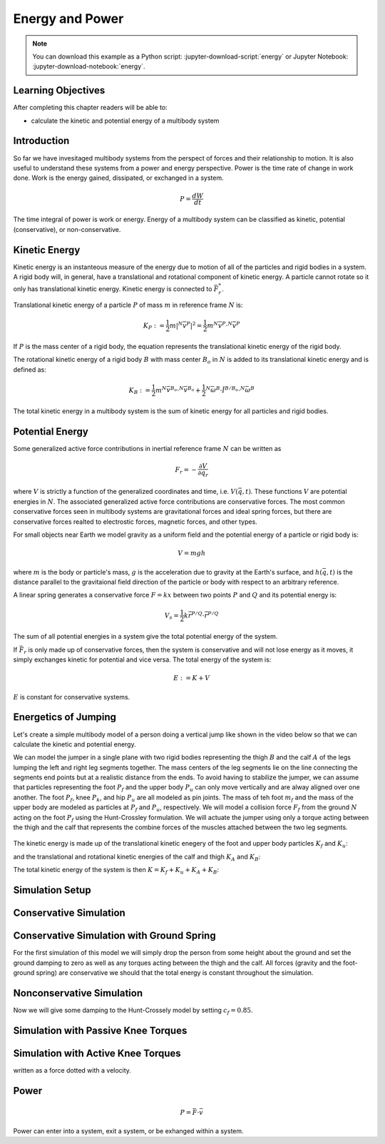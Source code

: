 ================
Energy and Power
================

.. note::

   You can download this example as a Python script:
   :jupyter-download-script:`energy` or Jupyter Notebook:
   :jupyter-download-notebook:`energy`.

.. jupyter-execute::

   from IPython.display import HTML
   from matplotlib.animation import FuncAnimation
   from scikits.odes import dae
   from scipy.optimize import fsolve
   import matplotlib.pyplot as plt
   import numpy as np
   import sympy as sm
   import sympy.physics.mechanics as me
   me.init_vprinting(use_latex='mathjax')

.. container:: invisible

   .. jupyter-execute::

      class ReferenceFrame(me.ReferenceFrame):

          def __init__(self, *args, **kwargs):

              kwargs.pop('latexs', None)

              lab = args[0].lower()
              tex = r'\hat{{{}}}_{}'

              super(ReferenceFrame, self).__init__(*args,
                                                   latexs=(tex.format(lab, 'x'),
                                                           tex.format(lab, 'y'),
                                                           tex.format(lab, 'z')),
                                                   **kwargs)
      me.ReferenceFrame = ReferenceFrame

Learning Objectives
===================

After completing this chapter readers will be able to:

- calculate the kinetic and potential energy of a multibody system

Introduction
============

So far we have invesitaged multibody systems from the perspect of forces and
their relationship to motion. It is also useful to understand these systems
from a power and energy perspective. Power is the time rate of change in work
done. Work is the energy gained, dissipated, or exchanged in a system.

.. power:: https://en.wikipedia.org/wiki/Power_(physics)

.. math::

   P = \frac{dW}{dt}

The time integral of power is work or energy. Energy of a multibody system can
be classified as kinetic, potential (conservative), or non-conservative.

Kinetic Energy
==============

Kinetic energy is an instanteous measure of the energy due to motion of all of
the particles and rigid bodies in a system. A rigid body will, in general, have
a translational and rotational component of kinetic energy. A particle cannot
rotate so it only has translational kinetic energy. Kinetic energy is connected
to :math:`\bar{F}^*_r`.

Translational kinetic energy of a particle :math:`P` of mass :math:`m` in
reference frame :math:`N` is:

.. math::

   K_P :=
     \frac{1}{2}m\left|{}^N\bar{v}^{P}\right|^2 =
     \frac{1}{2}m {}^N\bar{v}^{P} \cdot {}^N\bar{v}^{P}

If :math:`P` is the mass center of a rigid body, the equation represents the
translational kinetic energy of the rigid body.

The rotational kinetic energy of a rigid body :math:`B` with mass center
:math:`B_o` in :math:`N` is added to its translational kinetic energy and is
defined as:

.. math::

   K_B := \frac{1}{2} m {}^N\bar{v}^{B_o} \cdot {}^N\bar{v}^{B_o} +
   \frac{1}{2} {}^N\bar{\omega}^B \cdot \breve{I}^{B/B_o} \cdot {}^N\bar{\omega}^B

The total kinetic energy in a multibody system is the sum of kinetic energy for
all particles and rigid bodies.

Potential Energy
================

Some generalized active force contributions in inertial reference frame
:math:`N` can be written as

.. math::

   F_r = -\frac{\partial V}{\partial q_r}

where :math:`V` is strictly a function of the generalized coordinates and time,
i.e. :math:`V(\bar{q}, t)`. These functions :math:`V` are potential energies in
:math:`N`. The associated generalized active force contributions are
conservative forces. The most common conservative forces seen in multibody
systems are gravitational forces and ideal spring forces, but there are conservative
forces realted to electrostic forces, magnetic forces, and other types.

For small objects near Earth we model gravity as a uniform field and the
potential energy of a particle or rigid body is:

.. math::

   V = mgh

where :math:`m` is the body or particle's mass, :math:`g` is the acceleration
due to gravity at the Earth's surface, and :math:`h(\bar{q}, t)` is the
distance parallel to the gravitaional field direction of the particle or body
with respect to an arbitrary reference.

A linear spring generates a conservative force :math:`F=kx` between two points
:math:`P` and :math:`Q` and its potential energy is:

.. math::

   V_s = \frac{1}{2} k \bar{r}^{P/Q} \cdot \bar{r}^{P/Q}

The sum of all potential energies in a system give the total potential energy
of the system.

.. _conservative forces: https://en.wikipedia.org/wiki/Conservative_force

If :math:`\bar{F}_r` is only made up of conservative forces, then the system is
conservative and will not lose energy as it moves, it simply exchanges kinetic
for potential and vice versa. The total energy of the system is:

.. math::

   E := K + V

:math:`E` is constant for conservative systems.

Energetics of Jumping
=====================

Let's create a simple multibody model of a person doing a vertical jump like
shown in the video below so that we can calculate the kinetic and potential
energy.

.. raw:: html

   <center>
   <iframe width="560" height="315" src="https://www.youtube.com/embed/MediHtXeVH0" title="YouTube video player" frameborder="0" allow="accelerometer; autoplay; clipboard-write; encrypted-media; gyroscope; picture-in-picture; web-share" allowfullscreen></iframe>
   </center>

We can model the jumper in a single plane with two rigid bodies representing
the thigh :math:`B` and the calf :math:`A` of the legs lumping the left and
right leg segments together. The mass centers of the leg segments lie on the
line connecting the segments end points but at a realistic distance from the
ends. To avoid having to stabilize the jumper, we can assume that particles
representing the foot :math:`P_f` and the upper body :math:`P_u` can only move
vertically and are alway aligned over one another. The foot :math:`P_f`, knee
:math:`P_k`, and hip :math:`P_u` are all modeled as pin joints. The mass of teh
foot :math:`m_f` and the mass of the upper body are modeled as particles at
:math:`P_f` and :math:`P_u`, respectively. We will model a collision force
:math:`F_f` from the ground :math:`N` acting on the foot :math:`P_f` using the
Hunt-Crossley formulation. We will actuate the jumper using only a torque
acting between the thigh and the calf that represents the combine forces of the
muscles attached between the two leg segments.

.. _fig-energy-jumper-fbd:
.. figure:: figures/energy-jumper-fbd.svg
   :width: 50%
   :align: center

.. jupyter-execute::

   g = sm.symbols('g')
   mu, ma, mb, mf = sm.symbols('m_u, m_a, m_b, m_f')
   Ia, Ib = sm.symbols('I_a, I_b')
   kf, cf, kk, ck = sm.symbols('k_f, c_f, k_k, c_k')
   la, lb, da, db = sm.symbols('l_a, l_b, d_a, d_b')

   q1, q2, q3 = me.dynamicsymbols('q1, q2, q3', real=True)
   u1, u2, u3 = me.dynamicsymbols('u1, u2, u3', real=True)
   Tk = me.dynamicsymbols('T_k')

   t = me.dynamicsymbols._t

   q = sm.Matrix([q1, q2, q3])
   u = sm.Matrix([u1, u2, u3])
   ud = u.diff(t)
   us = sm.Matrix([u1, u3])
   usd = us.diff(t)
   p = sm.Matrix([
       Ia,
       Ib,
       cf,
       ck,
       da,
       db,
       g,
       kf,
       kk,
       la,
       lb,
       ma,
       mb,
       mf,
       mu,
   ])
   r = sm.Matrix([Tk])

.. jupyter-execute::

   N = me.ReferenceFrame('N')
   A = me.ReferenceFrame('A')
   B = me.ReferenceFrame('B')

   A.orient_axis(N, q2, N.z)
   B.orient_axis(A, q3, N.z)

   A.set_ang_vel(N, u2*N.z)
   B.set_ang_vel(A, u3*N.z)

   O = me.Point('O')
   Ao, Bo = me.Point('A_o'), me.Point('B_o')
   Pu, Pk, Pf = me.Point('P_u'), me.Point('P_k'), me.Point('P_f')

   Pf.set_pos(O, q1*N.y)
   Ao.set_pos(Pf, da*A.x)
   Pk.set_pos(Pf, la*A.x)
   Bo.set_pos(Pk, db*B.x)
   Pu.set_pos(Pk, lb*B.x)

   O.set_vel(N, 0)
   Pf.set_vel(N, u1*N.y)
   Pk.v2pt_theory(Pf, N, A)
   Pu.v2pt_theory(Pk, N, B)

   qd_repl = {q1.diff(t): u1, q2.diff(t): u2, q3.diff(t): u3}
   qdd_repl = {q1.diff(t, 2): u1.diff(t), q2.diff(t, 2): u2.diff(t), q3.diff(t, 2): u3.diff(t)}

   holonomic = Pu.pos_from(O).dot(N.x)
   vel_con = holonomic.diff(t).xreplace(qd_repl)
   acc_con = vel_con.diff(t).xreplace(qdd_repl).xreplace(qd_repl)

   # q2 is dependent

   u2_repl = {u2: sm.solve(vel_con, u2)[0]}
   u2d_repl = {u2.diff(t): sm.solve(acc_con, u2.diff(t))[0].xreplace(u2_repl)}

.. jupyter-execute::

   R_Pu = -mu*g*N.y
   R_Ao = -ma*g*N.y
   R_Bo = -mb*g*N.y

   zp = (sm.Abs(q1) - q1)/2
   zd = zp.diff(t).xreplace(qd_repl)
   Ff = (kf*zp**(sm.S(3)/2) + cf*zp**(sm.S(3)/2)*zd)*N.y

   R_Pf = -mf*g*N.y + Ff
   R_Pf

.. jupyter-execute::

   T_A = -(kk*(q3 - sm.pi/2) + ck*u3 + Tk)*N.z
   T_B = -T_A
   T_A

.. jupyter-execute::

   I_A_Ao = Ia*me.outer(N.z, N.z)
   I_B_Bo = Ib*me.outer(N.z, N.z)

.. jupyter-execute::

   points = [Pu, Ao, Bo, Pf]
   forces = [R_Pu, R_Ao, R_Bo, R_Pf]
   masses = [mu, ma, mb, mf]

   frames = [A, B]
   torques = [T_A, T_B]
   inertias = [I_A_Ao, I_B_Bo]

   Fr_bar = []
   Frs_bar = []

   for ur in [u1, u3]:

      Fr = 0
      Frs = 0

      for Pi, Ri, mi in zip(points, forces, masses):
         N_v_Pi = Pi.vel(N).xreplace(u2_repl)
         vr = N_v_Pi.diff(ur, N)
         Fr += vr.dot(Ri)
         N_a_Pi = Pi.acc(N).xreplace(u2d_repl).xreplace(u2_repl)
         Rs = -mi*N_a_Pi
         Frs += vr.dot(Rs)

      for Bi, Ti, Ii in zip(frames, torques, inertias):
         N_w_Bi = Bi.ang_vel_in(N).xreplace(u2_repl)
         N_alp_Bi = Bi.ang_acc_in(N).xreplace(u2d_repl).xreplace(u2_repl)
         wr = N_w_Bi.diff(ur, N)
         Fr += wr.dot(Ti)
         Ts = -(N_alp_Bi.dot(Ii) + me.cross(N_w_Bi, Ii).dot(N_w_Bi))
         Frs += wr.dot(Ts)

      Fr_bar.append(Fr)
      Frs_bar.append(Frs)

   Fr = sm.Matrix(Fr_bar)
   Frs = sm.Matrix(Frs_bar)
   kane_eq = Fr + Frs


.. jupyter-execute::

   V = (
       (mf*g*Pf.pos_from(O) +
        ma*g*Ao.pos_from(O) +
        mb*g*Bo.pos_from(O) +
        mu*g*Pu.pos_from(O)).dot(N.y) +
       kk*q3**2/2 +
       kf*zp**2/2
   )
   V

The kinetic energy is made up of the translational kinetic enegery of the foot
and upper body particles :math:`K_f` and :math:`K_u`:

.. jupyter-execute::

   Kf = mf*me.dot(Pf.vel(N), Pf.vel(N))/2
   Ku = mu*me.dot(Pu.vel(N), Pu.vel(N))/2
   Kf, sm.simplify(Ku)

and the translational and rotational kinetic energies of the calf and thigh
:math:`K_A` and :math:`K_B`:

.. jupyter-execute::

   KA = ma*me.dot(Ao.vel(N), Ao.vel(N))/2 + me.dot(me.dot(A.ang_vel_in(N), I_A_Ao), A.ang_vel_in(N))/2
   KA

.. jupyter-execute::

   KB = mb*me.dot(Bo.vel(N), Bo.vel(N))/2 + me.dot(me.dot(B.ang_vel_in(N), I_B_Bo), B.ang_vel_in(N))/2
   sm.simplify(KB)

The total kinetic energy of the system is then :math:`K=K_f+K_u+K_A+K_B`:

.. jupyter-execute::

   K = Kf + Ku + KA + KB

.. todo:: cse fails

Simulation Setup
================

.. jupyter-execute::

   eval_kane = sm.lambdify((q, usd, us, r, p), kane_eq) #, cse=True)
   eval_holo = sm.lambdify((q, p), holonomic) #, cse=True)
   eval_vel_con = sm.lambdify((q, u, p), vel_con) #, cse=True)
   eval_acc_con = sm.lambdify((q, ud, u, p), acc_con) #, cse=True)
   eval_energy = sm.lambdify((q, us, p), (K.xreplace(u2_repl), V.xreplace(u2_repl)))

   coordinates = Pf.pos_from(O).to_matrix(N)
   for point in [Ao, Pk, Bo, Pu]:
      coordinates = coordinates.row_join(point.pos_from(O).to_matrix(N))
   eval_point_coords = sm.lambdify((q, p), coordinates)

.. jupyter-execute::

   def eval_eom(t, x, xd, residual, p_r):
       """Returns the residual vector of the equations of motion.

       Parameters
       ==========
       t : float
          Time at evaluation.
       x : ndarray, shape(5,)
          State vector at time t: x = [q1, q2, q3, u1, u3].
       xd : ndarray, shape(5,)
          Time derivative of the state vector at time t: xd = [q1d, q2d, q3d, u1d, u3d].
       residual : ndarray, shape(5,)
          Vector to store the residuals in: residuals = [fk, fd, fh].
       r : function
         Function of [Tk] = r(t, x) that evaluates the input Tk.
       p : ndarray, shape(15,)
          Constant parameters: p = [Ia, Ib, cf, ck, da, db, g, kf, kk, la, lb,
          ma, mb, mf, mu]

       """

       p, r = p_r

       q1, q2, q3, u1, u3 = x
       q1d, _, q3d, u1d, u3d = xd  # ignore the q2d value

       residual[0] = -q1d + u1
       residual[1] = -q3d + u3
       residual[2:4] = eval_kane([q1, q2, q3], [u1d, u3d], [u1, u3], r(t, x, p), p).squeeze()
       residual[4] = eval_holo([q1, q2, q3], p)

.. jupyter-execute::

   def setup_initial_conditions(q1, q3, u1, u3):

      q0 = np.array([q1, np.nan, q3])

      q0[1] = fsolve(lambda q2: eval_holo([q0[0], q2, q0[2]], p_vals), np.deg2rad(45.0))

      u0 = np.array([u1, u3])

      u20 = fsolve(lambda u2: eval_vel_con(q0, [u0[0], u2, u0[1]], p_vals),  np.deg2rad(0.0))

      x0 = np.hstack((q0, u0))

      # TODO : use equations to set these
      ud0 = np.array([0.0, 0.0])

      xd0 = np.hstack(([u0[0], u20, u0[1]], ud0))

      return x0, xd0

.. jupyter-execute::

   def simulate(t0, tf, fps, x0, xd0, p_vals, eval_r):

      ts = np.linspace(t0, tf, num=int(fps*(tf - t0)))

      solver = dae('ida',
                   eval_eom,
                   rtol=1e-8,
                   atol=1e-8,
                   algebraic_vars_idx=[4],
                   user_data=(p_vals, eval_r),
                   old_api=False)

      solution = solver.solve(ts, x0, xd0)

      ts = solution.values.t
      xs = solution.values.y

      Ks, Vs = eval_energy(xs[:, :3].T, xs[:, 3:].T, p_vals)
      Es = Ks + Vs

      return ts, xs, Ks, Vs, Es

.. jupyter-execute::

   def plot_results(ts, xs, Ks, Vs, Es):
       """Returns the array of axes of a 4 panel plot of the state trajectory
       versus time.

       Parameters
       ==========
       ts : array_like, shape(n,)
          Values of time.
       xs : array_like, shape(n, 4)
          Values of the state trajectories corresponding to ``ts`` in order
          [q1, q2, q3, u1, u3].

       Returns
       =======
       axes : ndarray, shape(3,)
          Matplotlib axes for each panel.

       """
       fig, axes = plt.subplots(5, 1, sharex=True)

       fig.set_size_inches((10.0, 6.0))

       axes[0].plot(ts, xs[:, 0])  # q1(t)
       axes[1].plot(ts, np.rad2deg(xs[:, 1:3]))  # q2(t), q3(t)
       axes[2].plot(ts, xs[:, 3])  # u1(t)
       axes[3].plot(ts, np.rad2deg(xs[:, 4]))  # u3(t)
       axes[4].plot(ts, Ks)
       axes[4].plot(ts, Vs)
       axes[4].plot(ts, Es)

       axes[0].legend(['$q_1$'])
       axes[1].legend(['$q_2$', '$q_3$'])
       axes[2].legend(['$u_1$'])
       axes[3].legend(['$u_3$'])
       axes[4].legend(['$K$', '$V$', '$E$'])

       axes[0].set_ylabel('Distance [m]')
       axes[1].set_ylabel('Angle [deg]')
       axes[2].set_ylabel('Speed [m/s]')
       axes[3].set_ylabel('Angular Rate [deg/s]')
       axes[4].set_ylabel('Energy [J]')
       axes[4].set_xlabel('Time [s]')

       fig.tight_layout()

       return axes

.. jupyter-execute::

   def setup_animation_plot(ts, xs, p):
       """Returns objects needed for the animation.

       Parameters
       ==========
       ts : array_like, shape(n,)
          Values of time.
       xs : array_like, shape(n, 4)
          Values of the state trajectories corresponding to ``ts`` in order
          [q1, q2, q3, u1].
       p : array_like, shape(?,)

       """

       x, y, _ = eval_point_coords(xs[0, :3], p)

       fig, ax = plt.subplots()
       fig.set_size_inches((10.0, 10.0))
       ax.set_aspect('equal')
       ax.grid()

       lines, = ax.plot(x, y, color='black',
                        marker='o', markerfacecolor='blue', markersize=10)

       title_text = ax.set_title('Time = {:1.1f} s'.format(ts[0]))
       ax.set_xlim((-0.5, 0.5))
       ax.set_ylim((0.0, 1.5))
       ax.set_xlabel('$x$ [m]')
       ax.set_ylabel('$y$ [m]')
       ax.set_aspect('equal')

       return fig, ax, title_text, lines

.. jupyter-execute::

   def animate_linkage(ts, xs, p):
       """Returns an animation object.

       Parameters
       ==========
       ts : array_like, shape(n,)
       xs : array_like, shape(n, 4)
          x = [q1, q2, q3, u1]
       p : array_like, shape(6,)
          p = [la, lb, lc, ln, m, g]

       """
       # setup the initial figure and axes
       fig, ax, title_text, lines = setup_animation_plot(ts, xs, p)

       # precalculate all of the point coordinates
       coords = []
       for xi in xs:
           coords.append(eval_point_coords(xi[:3], p))
       coords = np.array(coords)

       # define the animation update function
       def update(i):
           title_text.set_text('Time = {:1.1f} s'.format(ts[i]))
           lines.set_data(coords[i, 0, :], coords[i, 1, :])

       # close figure to prevent premature display
       plt.close()

       # create and return the animation
       return FuncAnimation(fig, update, len(ts))

Conservative Simulation
=======================

.. jupyter-execute::

   p_vals = np.array([
     0.101,  # Ia,
     0.282,  # Ib,
     0.0,    # cf,
     0.0,    # ck,
     0.387,  # da,
     0.193,  # db,
     9.81,   # g,
     0.0,    # kf,
     0.0,    # kk,
     0.611,  # la,
     0.424,  # lb,
     6.769,  # ma,
     17.01,  # mb,
     3.0,    # mf,  # guess
     32.44,  # mu
   ])

   x0, xd0 = setup_initial_conditions(0.2, np.deg2rad(10.0), 0.0, 0.0)

   def eval_r(t, x, p):
      return [0.0]

.. jupyter-execute::

   t0, tf, fps = 0.0, 0.5, 100
   ts_dae, xs_dae, Ks, Vs, Es = simulate(t0, tf, fps, x0, xd0, p_vals, eval_r)

.. jupyter-execute::

   HTML(animate_linkage(ts_dae, xs_dae, p_vals).to_jshtml(fps=fps))

.. jupyter-execute::

   plot_results(ts_dae, xs_dae, Ks, Vs, Es);

Conservative Simulation with Ground Spring
==========================================

For the first simulation of this model we will simply drop the person from some
height about the ground and set the ground damping to zero as well as any
torques acting between the thigh and the calf. All forces (gravity and the
foot-ground spring) are conservative we should that the total energy is
constant throughout the simulation.

.. jupyter-execute::

   p_vals = np.array([
     0.101,  # Ia,
     0.282,  # Ib,
     0.0,    # cf,
     0.0,    # ck,
     0.387,  # da,
     0.193,  # db,
     9.81,   # g,
     5e7,    # kf,
     0.0,    # kk,
     0.611,  # la,
     0.424,  # lb,
     6.769,  # ma,
     17.01,  # mb,
     3.0,    # mf,  # guess
     32.44,  # mu
   ])

.. jupyter-execute::

   t0, tf, fps = 0.0, 0.5, 100
   ts_dae, xs_dae, Ks, Vs, Es = simulate(t0, tf, fps, x0, xd0, p_vals, eval_r)

.. jupyter-execute::

   HTML(animate_linkage(ts_dae, xs_dae, p_vals).to_jshtml(fps=fps))

.. jupyter-execute::

   plot_results(ts_dae, xs_dae, Ks, Vs, Es);

Nonconservative Simulation
==========================

Now we will give some damping to the Hunt-Crossely model by setting
:math:`c_f=0.85`.

.. jupyter-execute::

   p_vals = np.array([
     0.101,  # Ia,
     0.282,  # Ib,
     0.85,    # cf,
     0.0,    # ck,
     0.387,  # da,
     0.193,  # db,
     9.81,   # g,
     5e7,    # kf,
     0.0,    # kk,
     0.611,  # la,
     0.424,  # lb,
     6.769,  # ma,
     17.01,  # mb,
     3.0,    # mf,  # guess
     32.44,  # mu
   ])

.. jupyter-execute::

   t0, tf, fps = 0.0, 0.5, 100
   ts_dae, xs_dae, Ks, Vs, Es = simulate(t0, tf, fps, x0, xd0, p_vals, eval_r)

.. jupyter-execute::

   HTML(animate_linkage(ts_dae, xs_dae, p_vals).to_jshtml(fps=fps))

.. jupyter-execute::

   plot_results(ts_dae, xs_dae, Ks, Vs, Es);

Simulation with Passive Knee Torques
====================================

.. jupyter-execute::

   p_vals = np.array([
     0.101,  # Ia,
     0.282,  # Ib,
     0.95,   # cf,
     0.5,    # ck,
     0.387,  # da,
     0.193,  # db,
     9.81,   # g,
     5e7,    # kf,
     3.0,    # kk,
     0.611,  # la,
     0.424,  # lb,
     6.769,  # ma,
     17.01,  # mb,
     3.0,    # mf,  # guess
     32.44,  # mu
   ])

.. jupyter-execute::

   t0, tf, fps = 0.0, 0.5, 100
   ts_dae, xs_dae, Ks, Vs, Es = simulate(t0, tf, fps, x0, xd0, p_vals, eval_r)

.. jupyter-execute::

   HTML(animate_linkage(ts_dae, xs_dae, p_vals).to_jshtml(fps=fps))

.. jupyter-execute::

   plot_results(ts_dae, xs_dae, Ks, Vs, Es);

Simulation with Active Knee Torques
===================================

.. jupyter-execute::

   def eval_r(t, x, p):

       if t < 1.0:
           r = [-30.0]
       elif t > 1.2:
           r = [-30.0]
       elif t > 1.5:
           r = [0.0]
       else:
           r = [1500.0]

       return r

written as a force dotted with a velocity.

Power
=====

.. math::

   P = \bar{F} \cdot \bar{v}

Power can enter into a system, exit a system, or be exhanged within a system.
